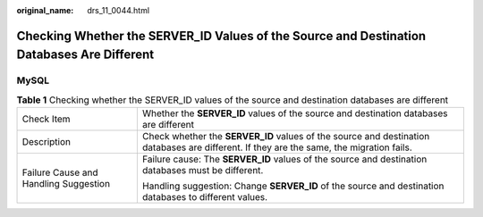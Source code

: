 :original_name: drs_11_0044.html

.. _drs_11_0044:

Checking Whether the SERVER_ID Values of the Source and Destination Databases Are Different
===========================================================================================

MySQL
-----

.. table:: **Table 1** Checking whether the SERVER_ID values of the source and destination databases are different

   +---------------------------------------+------------------------------------------------------------------------------------------------------------------------------------------+
   | Check Item                            | Whether the **SERVER_ID** values of the source and destination databases are different                                                   |
   +---------------------------------------+------------------------------------------------------------------------------------------------------------------------------------------+
   | Description                           | Check whether the **SERVER_ID** values of the source and destination databases are different. If they are the same, the migration fails. |
   +---------------------------------------+------------------------------------------------------------------------------------------------------------------------------------------+
   | Failure Cause and Handling Suggestion | Failure cause: The **SERVER_ID** values of the source and destination databases must be different.                                       |
   |                                       |                                                                                                                                          |
   |                                       | Handling suggestion: Change **SERVER_ID** of the source and destination databases to different values.                                   |
   +---------------------------------------+------------------------------------------------------------------------------------------------------------------------------------------+
